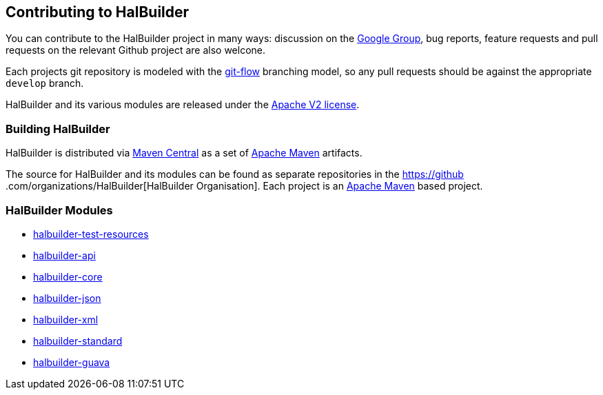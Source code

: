 == Contributing to HalBuilder

You can contribute to the HalBuilder project in many ways: discussion on the
https://groups.google.com/forum/?fromgroups#!forum/halbuilder-dev[Google Group], bug reports, feature requests and pull
requests on the relevant Github project are also welcone.

Each projects git repository is modeled with the http://nvie.com/posts/a-successful-git-branching-model/[git-flow] branching
 model, so any pull requests should be against the appropriate `develop` branch.

HalBuilder and its various modules are released under the http://www.apache.org/licenses/LICENSE-2.0.html[Apache V2 license].

=== Building HalBuilder

HalBuilder is distributed via http://search.maven.org/#search|ga|1|halbuilder[Maven Central]
as a set of http://maven.apache.org[Apache Maven] artifacts.

The source for HalBuilder and its modules can be found as separate repositories in the https://github
.com/organizations/HalBuilder[HalBuilder Organisation]. Each project is an http://maven.apache.org[Apache Maven]
based project.

=== HalBuilder Modules

* https://github.com/HalBuilder/halbuilder-test-resources[halbuilder-test-resources]
* https://github.com/HalBuilder/halbuilder-api[halbuilder-api]
* https://github.com/HalBuilder/halbuilder-core[halbuilder-core]
* https://github.com/HalBuilder/halbuilder-json[halbuilder-json]
* https://github.com/HalBuilder/halbuilder-xml[halbuilder-xml]
* https://github.com/HalBuilder/halbuilder-standard[halbuilder-standard]
* https://github.com/HalBuilder/halbuilder-guava[halbuilder-guava]

